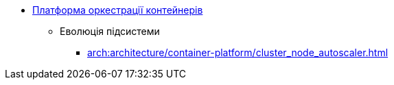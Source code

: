 *** xref:architecture/container-platform/container-platform.adoc[Платформа оркестрації контейнерів]
**** Еволюція підсистеми
***** xref:arch:architecture/container-platform/cluster_node_autoscaler.adoc[]